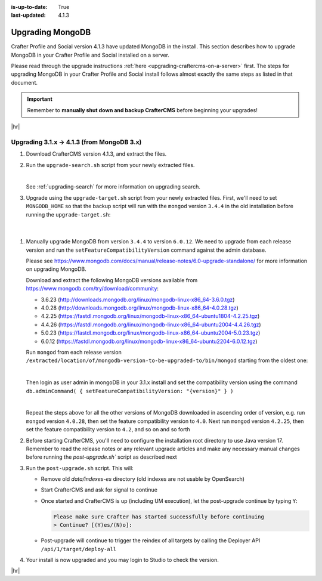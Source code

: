 :is-up-to-date: True
:last-updated: 4.1.3

.. _upgrading-mongodb:

=================
Upgrading MongoDB
=================
Crafter Profile and Social version 4.1.3 have updated MongoDB in the install.
This section describes how to upgrade MongoDB in your Crafter Profile and Social installed on a server.

Please read through the upgrade instructions :ref:`here <upgrading-craftercms-on-a-server>` first.
The steps for upgrading MongoDB in your Crafter Profile and Social install follows almost exactly
the same steps as listed in that document.

.. important::
    Remember to **manually shut down and backup CrafterCMS** before beginning your upgrades!

|hr|

-------------------------------------------
Upgrading 3.1.x -> 4.1.3 (from MongoDB 3.x)
-------------------------------------------
#. Download CrafterCMS version 4.1.3, and extract the files.
#. Run the ``upgrade-search.sh`` script from your newly extracted files.

   .. code-block:: bash
       :caption: *Run the upgrade-search script*
       :emphasize-lines: 1

       > ./upgrade-search.sh /path/of/install/to/be/upgraded --stay-alive
       ========================================================================
       Search upgrade started
       ========================================================================
       Downloading Elasticsearch 7 from https://artifacts.elastic.co/downloads/elasticsearch/elasticsearch-7.10.0-linux-x86_64.tar.gz
       ...
       All indices reindex complete
       Reindex finished in 12.843 seconds
       'stay-alive' flag on, hit enter to stop Elasticsearch
       >
       End process. Stop Elasticsearch
       Move indexes from 'data/indexes-es' to 'indexes'
       ========================================================================
       Search upgrade completed
       ========================================================================

   |

   See :ref:`upgrading-search` for more information on upgrading search.

#. Upgrade using the ``upgrade-target.sh`` script from your newly extracted files. First, we'll need to set ``MONGODB_HOME`` so that the backup script will run with the ``mongod`` version ``3.4.4`` in the old installation before running the ``upgrade-target.sh``:

   .. code-block:: bash
       :caption: *Set MONGODB_HOME and Run the upgrade-target script from the newly extracted files*

       > MONGODB_HOME=/path/of/3.1.x/install/bin/mongodb ./upgrade-target.sh /path/of/install/to/be/upgraded
       ...
       [o] Overwriting file apache-tomcat/LICENSE with the new release version
       [o] Overwriting file apache-tomcat/BUILDING.txt with the new release version
       ========================================================================
       Upgrade completed
       ========================================================================
       !!! Please read the release notes and make any necessary manual changes, then run the post upgrade script:

  |

#. Manually upgrade MongoDB from version ``3.4.4`` to version ``6.0.12``.
   We need to upgrade from each release version and run the ``setFeatureCompatibilityVersion`` command against the admin database.

   Please see https://www.mongodb.com/docs/manual/release-notes/6.0-upgrade-standalone/ for more information on upgrading MongoDB.

   Download and extract the following MongoDB versions available from https://www.mongodb.com/try/download/community:

   - 3.6.23 (http://downloads.mongodb.org/linux/mongodb-linux-x86_64-3.6.0.tgz)
   - 4.0.28 (http://downloads.mongodb.org/linux/mongodb-linux-x86_64-4.0.28.tgz)
   - 4.2.25 (https://fastdl.mongodb.org/linux/mongodb-linux-x86_64-ubuntu1804-4.2.25.tgz)
   - 4.4.26 (https://fastdl.mongodb.org/linux/mongodb-linux-x86_64-ubuntu2004-4.4.26.tgz)
   - 5.0.23 (https://fastdl.mongodb.org/linux/mongodb-linux-x86_64-ubuntu2004-5.0.23.tgz)
   - 6.0.12 (https://fastdl.mongodb.org/linux/mongodb-linux-x86_64-ubuntu2204-6.0.12.tgz)

   Run ``mongod`` from each release version ``/extracted/location/of/mongodb-version-to-be-upgraded-to/bin/mongod`` starting from the oldest one:

   .. code-block:: bash
       :caption: *Run mongod from MongoDB version to be upgraded to*
       :emphasize-lines: 9

       $ /extracted/location/of/mongodb-linux-x86_64-3.6.23/bin/mongod --dbpath=/path/of/3.1.x/install/data/mongodb --directoryperdb --journal --port 27020
       ...
       2023-12-20T02:38:20.546-0500 I CONTROL  [initandlisten] db version v3.6.23
       2023-12-20T12-03T02:38:20.546-0500 I CONTROL  [initandlisten] git version: d352e6a4764659e0d0350ce77279de3c1f243e5c
       2023-12-20T02:38:20.546-0500 I CONTROL  [initandlisten] OpenSSL version: OpenSSL 1.1.1g  21 Apr 2020
       2023-12-20T02:38:20.546-0500 I CONTROL  [initandlisten] allocator: system
       ...
       2023-12-20T02:38:21.687-0500 I NETWORK  [initandlisten] listening via socket bound to /tmp/mongodb-27020.sock
       2023-12-20T02:38:21.687-0500 I NETWORK  [initandlisten] waiting for connections on port 27020
       2023-12-20T02:38:21.687-0500 I STORAGE  [LogicalSessionCacheRefresh] createCollection: config.system.sessions with generated UUID: fee195e0-b337-498f-8ad9-1c410748bce1

   |

   Then login as user admin in mongoDB in your 3.1.x install and set the compatibility version using the command
   ``db.adminCommand( { setFeatureCompatibilityVersion: "{version}" } )``

   .. code-block:: bash
       :caption: *Set compatibility version from /path/of/3.1.x/install/bin/mongodb/bin/*
       :emphasize-lines: 1,7

       > ./mongosh mongodb://localhost:27020/admin
       Current Mongosh Log ID:	659511008267cb24aff1427e
       Connecting to:		mongodb://localhost:27020/admin?directConnection=true&serverSelectionTimeoutMS=2000&appName=mongosh+1.8.0
       Using MongoDB:		3.6.23
       Using Mongosh:		1.8.0

       admin> db.adminCommand( { setFeatureCompatibilityVersion: "3.6" } )
       { ok: 1 }
       admin>

   |

   Repeat the steps above for all the other versions of MongoDB downloaded in ascending order of version, e.g.
   run ``mongod`` version ``4.0.28``, then set the feature compatibility version to ``4.0``.  Next run
   ``mongod`` version ``4.2.25``, then set the feature compatibility version to ``4.2``, and so on and so forth

#. Before starting CrafterCMS, you'll need to configure the installation root directory to use Java version 17.  Remember to read the release notes or any relevant upgrade articles and make any necessary manual changes before running the `post-upgrade.sh`` script as described next

#. Run the ``post-upgrade.sh`` script. This will:

   - Remove old *data/indexes-es* directory (old indexes are not usable by OpenSearch)
   - Start CrafterCMS and ask for signal to continue
   - Once started and CrafterCMS is up (including UM execution), let the post-upgrade continue by typing ``Y``:

     .. code-block:: bash

         Please make sure Crafter has started successfully before continuing
         > Continue? [(Y)es/(N)o]:

   - Post-upgrade will continue to trigger the reindex of all targets by calling the Deployer API ``/api/1/target/deploy-all``

#. Your install is now upgraded and you may login to Studio to check the version.

|hr|
